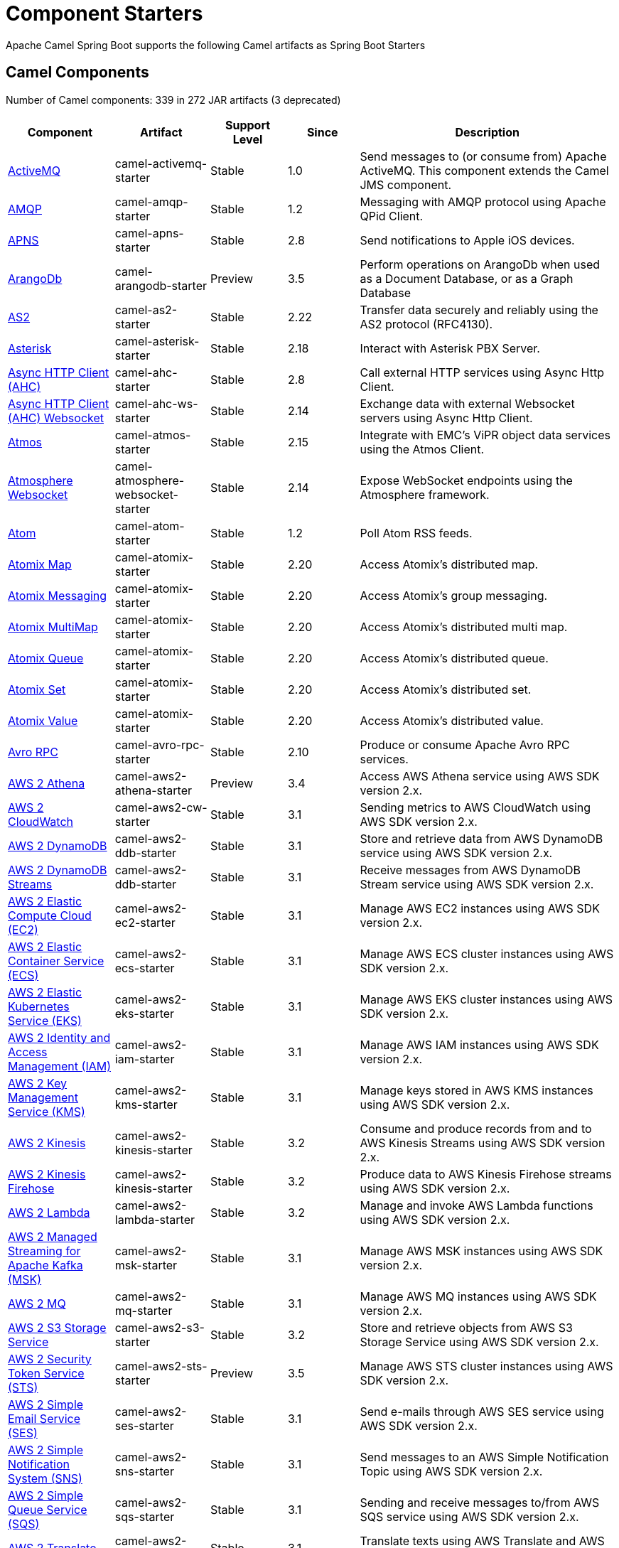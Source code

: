 = Component Starters

Apache Camel Spring Boot supports the following Camel artifacts as Spring Boot Starters

== Camel Components

// components: START
Number of Camel components: 339 in 272 JAR artifacts (3 deprecated)

[width="100%",cols="4,3,3,3,6",options="header"]
|===
| Component | Artifact | Support Level | Since | Description

| link:https://camel.apache.org/components/latest/activemq-component.html[ActiveMQ] | camel-activemq-starter | Stable | 1.0 | Send messages to (or consume from) Apache ActiveMQ. This component extends the Camel JMS component.

| link:https://camel.apache.org/components/latest/amqp-component.html[AMQP] | camel-amqp-starter | Stable | 1.2 | Messaging with AMQP protocol using Apache QPid Client.

| link:https://camel.apache.org/components/latest/apns-component.html[APNS] | camel-apns-starter | Stable | 2.8 | Send notifications to Apple iOS devices.

| link:https://camel.apache.org/components/latest/arangodb-component.html[ArangoDb] | camel-arangodb-starter | Preview | 3.5 | Perform operations on ArangoDb when used as a Document Database, or as a Graph Database

| link:https://camel.apache.org/components/latest/as2-component.html[AS2] | camel-as2-starter | Stable | 2.22 | Transfer data securely and reliably using the AS2 protocol (RFC4130).

| link:https://camel.apache.org/components/latest/asterisk-component.html[Asterisk] | camel-asterisk-starter | Stable | 2.18 | Interact with Asterisk PBX Server.

| link:https://camel.apache.org/components/latest/ahc-component.html[Async HTTP Client (AHC)] | camel-ahc-starter | Stable | 2.8 | Call external HTTP services using Async Http Client.

| link:https://camel.apache.org/components/latest/ahc-ws-component.html[Async HTTP Client (AHC) Websocket] | camel-ahc-ws-starter | Stable | 2.14 | Exchange data with external Websocket servers using Async Http Client.

| link:https://camel.apache.org/components/latest/atmos-component.html[Atmos] | camel-atmos-starter | Stable | 2.15 | Integrate with EMC's ViPR object data services using the Atmos Client.

| link:https://camel.apache.org/components/latest/atmosphere-websocket-component.html[Atmosphere Websocket] | camel-atmosphere-websocket-starter | Stable | 2.14 | Expose WebSocket endpoints using the Atmosphere framework.

| link:https://camel.apache.org/components/latest/atom-component.html[Atom] | camel-atom-starter | Stable | 1.2 | Poll Atom RSS feeds.

| link:https://camel.apache.org/components/latest/atomix-map-component.html[Atomix Map] | camel-atomix-starter | Stable | 2.20 | Access Atomix's distributed map.

| link:https://camel.apache.org/components/latest/atomix-messaging-component.html[Atomix Messaging] | camel-atomix-starter | Stable | 2.20 | Access Atomix's group messaging.

| link:https://camel.apache.org/components/latest/atomix-multimap-component.html[Atomix MultiMap] | camel-atomix-starter | Stable | 2.20 | Access Atomix's distributed multi map.

| link:https://camel.apache.org/components/latest/atomix-queue-component.html[Atomix Queue] | camel-atomix-starter | Stable | 2.20 | Access Atomix's distributed queue.

| link:https://camel.apache.org/components/latest/atomix-set-component.html[Atomix Set] | camel-atomix-starter | Stable | 2.20 | Access Atomix's distributed set.

| link:https://camel.apache.org/components/latest/atomix-value-component.html[Atomix Value] | camel-atomix-starter | Stable | 2.20 | Access Atomix's distributed value.

| link:https://camel.apache.org/components/latest/avro-component.html[Avro RPC] | camel-avro-rpc-starter | Stable | 2.10 | Produce or consume Apache Avro RPC services.

| link:https://camel.apache.org/components/latest/aws2-athena-component.html[AWS 2 Athena] | camel-aws2-athena-starter | Preview | 3.4 | Access AWS Athena service using AWS SDK version 2.x.

| link:https://camel.apache.org/components/latest/aws2-cw-component.html[AWS 2 CloudWatch] | camel-aws2-cw-starter | Stable | 3.1 | Sending metrics to AWS CloudWatch using AWS SDK version 2.x.

| link:https://camel.apache.org/components/latest/aws2-ddb-component.html[AWS 2 DynamoDB] | camel-aws2-ddb-starter | Stable | 3.1 | Store and retrieve data from AWS DynamoDB service using AWS SDK version 2.x.

| link:https://camel.apache.org/components/latest/aws2-ddbstream-component.html[AWS 2 DynamoDB Streams] | camel-aws2-ddb-starter | Stable | 3.1 | Receive messages from AWS DynamoDB Stream service using AWS SDK version 2.x.

| link:https://camel.apache.org/components/latest/aws2-ec2-component.html[AWS 2 Elastic Compute Cloud (EC2)] | camel-aws2-ec2-starter | Stable | 3.1 | Manage AWS EC2 instances using AWS SDK version 2.x.

| link:https://camel.apache.org/components/latest/aws2-ecs-component.html[AWS 2 Elastic Container Service (ECS)] | camel-aws2-ecs-starter | Stable | 3.1 | Manage AWS ECS cluster instances using AWS SDK version 2.x.

| link:https://camel.apache.org/components/latest/aws2-eks-component.html[AWS 2 Elastic Kubernetes Service (EKS)] | camel-aws2-eks-starter | Stable | 3.1 | Manage AWS EKS cluster instances using AWS SDK version 2.x.

| link:https://camel.apache.org/components/latest/aws2-iam-component.html[AWS 2 Identity and Access Management (IAM)] | camel-aws2-iam-starter | Stable | 3.1 | Manage AWS IAM instances using AWS SDK version 2.x.

| link:https://camel.apache.org/components/latest/aws2-kms-component.html[AWS 2 Key Management Service (KMS)] | camel-aws2-kms-starter | Stable | 3.1 | Manage keys stored in AWS KMS instances using AWS SDK version 2.x.

| link:https://camel.apache.org/components/latest/aws2-kinesis-component.html[AWS 2 Kinesis] | camel-aws2-kinesis-starter | Stable | 3.2 | Consume and produce records from and to AWS Kinesis Streams using AWS SDK version 2.x.

| link:https://camel.apache.org/components/latest/aws2-kinesis-firehose-component.html[AWS 2 Kinesis Firehose] | camel-aws2-kinesis-starter | Stable | 3.2 | Produce data to AWS Kinesis Firehose streams using AWS SDK version 2.x.

| link:https://camel.apache.org/components/latest/aws2-lambda-component.html[AWS 2 Lambda] | camel-aws2-lambda-starter | Stable | 3.2 | Manage and invoke AWS Lambda functions using AWS SDK version 2.x.

| link:https://camel.apache.org/components/latest/aws2-msk-component.html[AWS 2 Managed Streaming for Apache Kafka (MSK)] | camel-aws2-msk-starter | Stable | 3.1 | Manage AWS MSK instances using AWS SDK version 2.x.

| link:https://camel.apache.org/components/latest/aws2-mq-component.html[AWS 2 MQ] | camel-aws2-mq-starter | Stable | 3.1 | Manage AWS MQ instances using AWS SDK version 2.x.

| link:https://camel.apache.org/components/latest/aws2-s3-component.html[AWS 2 S3 Storage Service] | camel-aws2-s3-starter | Stable | 3.2 | Store and retrieve objects from AWS S3 Storage Service using AWS SDK version 2.x.

| link:https://camel.apache.org/components/latest/aws2-sts-component.html[AWS 2 Security Token Service (STS)] | camel-aws2-sts-starter | Preview | 3.5 | Manage AWS STS cluster instances using AWS SDK version 2.x.

| link:https://camel.apache.org/components/latest/aws2-ses-component.html[AWS 2 Simple Email Service (SES)] | camel-aws2-ses-starter | Stable | 3.1 | Send e-mails through AWS SES service using AWS SDK version 2.x.

| link:https://camel.apache.org/components/latest/aws2-sns-component.html[AWS 2 Simple Notification System (SNS)] | camel-aws2-sns-starter | Stable | 3.1 | Send messages to an AWS Simple Notification Topic using AWS SDK version 2.x.

| link:https://camel.apache.org/components/latest/aws2-sqs-component.html[AWS 2 Simple Queue Service (SQS)] | camel-aws2-sqs-starter | Stable | 3.1 | Sending and receive messages to/from AWS SQS service using AWS SDK version 2.x.

| link:https://camel.apache.org/components/latest/aws2-translate-component.html[AWS 2 Translate] | camel-aws2-translate-starter | Stable | 3.1 | Translate texts using AWS Translate and AWS SDK version 2.x.

| link:https://camel.apache.org/components/latest/aws-cw-component.html[AWS CloudWatch] | camel-aws-cw-starter | Stable | 2.11 | Send metrics to AWS CloudWatch.

| link:https://camel.apache.org/components/latest/aws-ddb-component.html[AWS DynamoDB] | camel-aws-ddb-starter | Stable | 2.10 | Store and retrieve data from AWS DynamoDB service.

| link:https://camel.apache.org/components/latest/aws-ddbstream-component.html[AWS DynamoDB Streams] | camel-aws-ddb-starter | Stable | 2.17 | Receive messages from AWS DynamoDB Stream service.

| link:https://camel.apache.org/components/latest/aws-ec2-component.html[AWS Elastic Compute Cloud (EC2)] | camel-aws-ec2-starter | Stable | 2.16 | Manage AWS EC2 instances.

| link:https://camel.apache.org/components/latest/aws-ecs-component.html[AWS Elastic Container Service (ECS)] | camel-aws-ecs-starter | Stable | 3.0 | Manage AWS ECS cluster instances.

| link:https://camel.apache.org/components/latest/aws-eks-component.html[AWS Elastic Kubernetes Service (EKS)] | camel-aws-eks-starter | Stable | 3.0 | Manage AWS EKS cluster instances.

| link:https://camel.apache.org/components/latest/aws-iam-component.html[AWS Identity and Access Management (IAM)] | camel-aws-iam-starter | Stable | 2.23 | Manage AWS IAM instances.

| link:https://camel.apache.org/components/latest/aws-kms-component.html[AWS Key Management Service (KMS)] | camel-aws-kms-starter | Stable | 2.21 | Manage keys stored in AWS KMS instances.

| link:https://camel.apache.org/components/latest/aws-kinesis-component.html[AWS Kinesis] | camel-aws-kinesis-starter | Stable | 2.17 | Consume and produce records from AWS Kinesis Streams.

| link:https://camel.apache.org/components/latest/aws-kinesis-firehose-component.html[AWS Kinesis Firehose] | camel-aws-kinesis-starter | Stable | 2.19 | Consume data from AWS Kinesis Firehose streams.

| link:https://camel.apache.org/components/latest/aws-lambda-component.html[AWS Lambda] | camel-aws-lambda-starter | Stable | 2.20 | Manage and invoke AWS Lambda functions.

| link:https://camel.apache.org/components/latest/aws-msk-component.html[AWS Managed Streaming for Apache Kafka (MSK)] | camel-aws-msk-starter | Stable | 3.0 | Manage AWS MSK instances.

| link:https://camel.apache.org/components/latest/aws-mq-component.html[AWS MQ] | camel-aws-mq-starter | Stable | 2.21 | Manage AWS MQ instances.

| link:https://camel.apache.org/components/latest/aws-s3-component.html[AWS S3 Storage Service] | camel-aws-s3-starter | Stable | 2.8 | Store and retrieve objects from AWS S3 Storage Service.

| link:https://camel.apache.org/components/latest/aws-ses-component.html[AWS Simple Email Service (SES)] | camel-aws-ses-starter | Stable | 2.9 | Send e-mails through AWS SES service.

| link:https://camel.apache.org/components/latest/aws-sns-component.html[AWS Simple Notification System (SNS)] | camel-aws-sns-starter | Stable | 2.8 | Send messages to an AWS Simple Notification Topic.

| link:https://camel.apache.org/components/latest/aws-sqs-component.html[AWS Simple Queue Service (SQS)] | camel-aws-sqs-starter | Stable | 2.6 | Sending and receive messages to/from AWS SQS service.

| link:https://camel.apache.org/components/latest/aws-swf-component.html[AWS Simple Workflow (SWF)] | camel-aws-swf-starter | Stable | 2.13 | Manage workflows in the AWS Simple Workflow service.

| link:https://camel.apache.org/components/latest/aws-sdb-component.html[AWS SimpleDB] | camel-aws-sdb-starter | Stable | 2.9 | Store and Retrieve data from/to AWS SDB service.

| link:https://camel.apache.org/components/latest/aws-translate-component.html[AWS Translate] | camel-aws-translate-starter | Stable | 3.0 | Translate texts using AWS Translate.

| link:https://camel.apache.org/components/latest/azure-eventhubs-component.html[Azure Event Hubs] | camel-azure-eventhubs-starter | Preview | 3.5 | The azure-eventhubs component that integrates Azure Event Hubs using AMQP protocol. Azure EventHubs is a highly scalable publish-subscribe service that can ingest millions of events per second and stream them to multiple consumers.

| link:https://camel.apache.org/components/latest/azure-storage-blob-component.html[Azure Storage Blob Service] | camel-azure-storage-blob-starter | Stable | 3.3 | Store and retrieve blobs from Azure Storage Blob Service using SDK v12.

| link:https://camel.apache.org/components/latest/azure-blob-component.html[Azure Storage Blob Service (Deprecated)] | camel-azure-starter | Stable | 2.19 | *deprecated* Store and retrieve blobs from Azure Storage Blob Service.

| link:https://camel.apache.org/components/latest/azure-storage-queue-component.html[Azure Storage Queue Service] | camel-azure-storage-queue-starter | Stable | 3.3 | The azure-storage-queue component is used for storing and retrieving the messages to/from Azure Storage Queue using Azure SDK v12.

| link:https://camel.apache.org/components/latest/azure-queue-component.html[Azure Storage Queue Service (Deprecated)] | camel-azure-starter | Stable | 2.19 | *deprecated* Store and retrieve messages from Azure Storage Queue Service.

| link:https://camel.apache.org/components/latest/bean-component.html[Bean] | camel-bean-starter | Stable | 1.0 | Invoke methods of Java beans stored in Camel registry.

| link:https://camel.apache.org/components/latest/bean-validator-component.html[Bean Validator] | camel-bean-validator-starter | Stable | 2.3 | Validate the message body using the Java Bean Validation API.

| link:https://camel.apache.org/components/latest/beanstalk-component.html[Beanstalk] | camel-beanstalk-starter | Stable | 2.15 | Retrieve and post-process Beanstalk jobs.

| link:https://camel.apache.org/components/latest/bonita-component.html[Bonita] | camel-bonita-starter | Stable | 2.19 | Communicate with a remote Bonita BPM process engine.

| link:https://camel.apache.org/components/latest/box-component.html[Box] | camel-box-starter | Stable | 2.14 | Upload, download and manage files, folders, groups, collaborations, etc. on box.com.

| link:https://camel.apache.org/components/latest/braintree-component.html[Braintree] | camel-braintree-starter | Stable | 2.17 | Process payments using Braintree Payments.

| link:https://camel.apache.org/components/latest/browse-component.html[Browse] | camel-browse-starter | Stable | 1.3 | Inspect the messages received on endpoints supporting BrowsableEndpoint.

| link:https://camel.apache.org/components/latest/caffeine-cache-component.html[Caffeine Cache] | camel-caffeine-starter | Stable | 2.20 | Perform caching operations using Caffeine Cache.

| link:https://camel.apache.org/components/latest/caffeine-loadcache-component.html[Caffeine LoadCache] | camel-caffeine-starter | Stable | 2.20 | Perform caching operations using Caffeine Cache with an attached CacheLoader.

| link:https://camel.apache.org/components/latest/cql-component.html[Cassandra CQL] | camel-cassandraql-starter | Stable | 2.15 | Integrate with Cassandra 2.0 using the CQL3 API (not the Thrift API). Based on Cassandra Java Driver provided by DataStax.

| link:https://camel.apache.org/components/latest/chatscript-component.html[ChatScript] | camel-chatscript-starter | Stable | 3.0 | Chat with a ChatScript Server.

| link:https://camel.apache.org/components/latest/chunk-component.html[Chunk] | camel-chunk-starter | Stable | 2.15 | Transform messages using Chunk templating engine.

| link:https://camel.apache.org/components/latest/class-component.html[Class] | camel-bean-starter | Stable | 2.4 | Invoke methods of Java beans specified by class name.

| link:https://camel.apache.org/components/latest/cm-sms-component.html[CM SMS Gateway] | camel-cm-sms-starter | Stable | 2.18 | Send SMS messages via CM SMS Gateway.

| link:https://camel.apache.org/components/latest/cmis-component.html[CMIS] | camel-cmis-starter | Stable | 2.11 | Read and write data from to/from a CMIS compliant content repositories.

| link:https://camel.apache.org/components/latest/coap-component.html[CoAP] | camel-coap-starter | Stable | 2.16 | Send and receive messages to/from COAP capable devices.

| link:https://camel.apache.org/components/latest/cometd-component.html[CometD] | camel-cometd-starter | Stable | 2.0 | Offers publish/subscribe, peer-to-peer (via a server), and RPC style messaging using the CometD/Bayeux protocol.

| link:https://camel.apache.org/components/latest/consul-component.html[Consul] | camel-consul-starter | Stable | 2.18 | Integrate with Consul service discovery and configuration store.

| link:https://camel.apache.org/components/latest/controlbus-component.html[Control Bus] | camel-controlbus-starter | Stable | 2.11 | Manage and monitor Camel routes.

| link:https://camel.apache.org/components/latest/corda-component.html[Corda] | camel-corda-starter | Stable | 2.23 | Perform operations against Corda blockchain platform using corda-rpc library.

| link:https://camel.apache.org/components/latest/couchbase-component.html[Couchbase] | camel-couchbase-starter | Stable | 2.19 | Query Couchbase Views with a poll strategy and/or perform various operations against Couchbase databases.

| link:https://camel.apache.org/components/latest/couchdb-component.html[CouchDB] | camel-couchdb-starter | Stable | 2.11 | Consume changesets for inserts, updates and deletes in a CouchDB database, as well as get, save, update and delete documents from a CouchDB database.

| link:https://camel.apache.org/components/latest/cron-component.html[Cron] | camel-cron-starter | Stable | 3.1 | A generic interface for triggering events at times specified through the Unix cron syntax.

| link:https://camel.apache.org/components/latest/crypto-component.html[Crypto (JCE)] | camel-crypto-starter | Stable | 2.3 | Sign and verify exchanges using the Signature Service of the Java Cryptographic Extension (JCE).

| link:https://camel.apache.org/components/latest/crypto-cms-component.html[Crypto CMS] | camel-crypto-cms-starter | Stable | 2.20 | *deprecated* Encrypt, decrypt, sign and verify data in CMS Enveloped Data format.

| link:https://camel.apache.org/components/latest/cxf-component.html[CXF] | camel-cxf-starter | Stable | 1.0 | Expose SOAP WebServices using Apache CXF or connect to external WebServices using CXF WS client.

| link:https://camel.apache.org/components/latest/cxfrs-component.html[CXF-RS] | camel-cxf-starter | Stable | 2.0 | Expose JAX-RS REST services using Apache CXF or connect to external REST services using CXF REST client.

| link:https://camel.apache.org/components/latest/dataformat-component.html[Data Format] | camel-dataformat-starter | Stable | 2.12 | Use a Camel Data Format as a regular Camel Component.

| link:https://camel.apache.org/components/latest/dataset-component.html[Dataset] | camel-dataset-starter | Stable | 1.3 | Provide data for load & soak testing of your Camel application.

| link:https://camel.apache.org/components/latest/dataset-test-component.html[DataSet Test] | camel-dataset-starter | Stable | 1.3 | Extends the mock component by pulling messages from another endpoint on startup to set the expected message bodies.

| link:https://camel.apache.org/components/latest/debezium-mongodb-component.html[Debezium MongoDB Connector] | camel-debezium-mongodb-starter | Stable | 3.0 | Capture changes from a MongoDB database.

| link:https://camel.apache.org/components/latest/debezium-mysql-component.html[Debezium MySQL Connector] | camel-debezium-mysql-starter | Stable | 3.0 | Capture changes from a MySQL database.

| link:https://camel.apache.org/components/latest/debezium-postgres-component.html[Debezium PostgresSQL Connector] | camel-debezium-postgres-starter | Stable | 3.0 | Capture changes from a PostgresSQL database.

| link:https://camel.apache.org/components/latest/debezium-sqlserver-component.html[Debezium SQL Server Connector] | camel-debezium-sqlserver-starter | Stable | 3.0 | Capture changes from an SQL Server database.

| link:https://camel.apache.org/components/latest/djl-component.html[Deep Java Library] | camel-djl-starter | Stable | 3.3 | Infer Deep Learning models from message exchanges data using Deep Java Library (DJL).

| link:https://camel.apache.org/components/latest/digitalocean-component.html[DigitalOcean] | camel-digitalocean-starter | Stable | 2.19 | Manage Droplets and resources within the DigitalOcean cloud.

| link:https://camel.apache.org/components/latest/direct-component.html[Direct] | camel-direct-starter | Stable | 1.0 | Call another endpoint from the same Camel Context synchronously.

| link:https://camel.apache.org/components/latest/direct-vm-component.html[Direct VM] | camel-directvm-starter | Stable | 2.10 | Call another endpoint from any Camel Context in the same JVM synchronously.

| link:https://camel.apache.org/components/latest/disruptor-component.html[Disruptor] | camel-disruptor-starter | Stable | 2.12 | Provides asynchronous SEDA behavior using LMAX Disruptor.

| link:https://camel.apache.org/components/latest/dns-component.html[DNS] | camel-dns-starter | Stable | 2.7 | Perform DNS queries using DNSJava.

| link:https://camel.apache.org/components/latest/docker-component.html[Docker] | camel-docker-starter | Stable | 2.15 | Manage Docker containers.

| link:https://camel.apache.org/components/latest/dozer-component.html[Dozer] | camel-dozer-starter | Stable | 2.15 | Map between Java beans using the Dozer mapping library.

| link:https://camel.apache.org/components/latest/drill-component.html[Drill] | camel-drill-starter | Stable | 2.19 | Perform queries against an Apache Drill cluster.

| link:https://camel.apache.org/components/latest/dropbox-component.html[Dropbox] | camel-dropbox-starter | Stable | 2.14 | Upload, download and manage files, folders, groups, collaborations, etc on Dropbox.

| link:https://camel.apache.org/components/latest/ehcache-component.html[Ehcache] | camel-ehcache-starter | Stable | 2.18 | Perform caching operations using Ehcache.

| link:https://camel.apache.org/components/latest/elasticsearch-rest-component.html[Elasticsearch Rest] | camel-elasticsearch-rest-starter | Stable | 2.21 | Send requests to with an ElasticSearch via REST API.

| link:https://camel.apache.org/components/latest/elsql-component.html[ElSQL] | camel-elsql-starter | Stable | 2.16 | Use ElSql to define SQL queries. Extends the SQL Component.

| link:https://camel.apache.org/components/latest/etcd-keys-component.html[Etcd Keys] | camel-etcd-starter | Stable | 2.18 | Get, set or delete keys in etcd key-value store.

| link:https://camel.apache.org/components/latest/etcd-stats-component.html[Etcd Stats] | camel-etcd-starter | Stable | 2.18 | Access etcd cluster statistcs.

| link:https://camel.apache.org/components/latest/etcd-watch-component.html[Etcd Watch] | camel-etcd-starter | Stable | 2.18 | Watch specific etcd keys or directories for changes.

| link:https://camel.apache.org/components/latest/exec-component.html[Exec] | camel-exec-starter | Stable | 2.3 | Execute commands on the underlying operating system.

| link:https://camel.apache.org/components/latest/facebook-component.html[Facebook] | camel-facebook-starter | Stable | 2.14 | Send requests to Facebook APIs supported by Facebook4J.

| link:https://camel.apache.org/components/latest/fhir-component.html[FHIR] | camel-fhir-starter | Stable | 2.23 | Exchange information in the healthcare domain using the FHIR (Fast Healthcare Interoperability Resources) standard.

| link:https://camel.apache.org/components/latest/file-component.html[File] | camel-file-starter | Stable | 1.0 | Read and write files.

| link:https://camel.apache.org/components/latest/file-watch-component.html[File Watch] | camel-file-watch-starter | Stable | 3.0 | Get notified about file events in a directory using java.nio.file.WatchService.

| link:https://camel.apache.org/components/latest/flatpack-component.html[Flatpack] | camel-flatpack-starter | Stable | 1.4 | Parse fixed width and delimited files using the FlatPack library.

| link:https://camel.apache.org/components/latest/flink-component.html[Flink] | camel-flink-starter | Stable | 2.18 | Send DataSet jobs to an Apache Flink cluster.

| link:https://camel.apache.org/components/latest/fop-component.html[FOP] | camel-fop-starter | Stable | 2.10 | Render messages into PDF and other output formats supported by Apache FOP.

| link:https://camel.apache.org/components/latest/freemarker-component.html[Freemarker] | camel-freemarker-starter | Stable | 2.10 | Transform messages using FreeMarker templates.

| link:https://camel.apache.org/components/latest/ftp-component.html[FTP] | camel-ftp-starter | Stable | 1.1 | Upload and download files to/from FTP servers.

| link:https://camel.apache.org/components/latest/ftps-component.html[FTPS] | camel-ftp-starter | Stable | 2.2 | Upload and download files to/from FTP servers supporting the FTPS protocol.

| link:https://camel.apache.org/components/latest/ganglia-component.html[Ganglia] | camel-ganglia-starter | Stable | 2.15 | Send metrics to Ganglia monitoring system.

| link:https://camel.apache.org/components/latest/geocoder-component.html[Geocoder] | camel-geocoder-starter | Stable | 2.12 | Find geocodes (latitude and longitude) for a given address or the other way round.

| link:https://camel.apache.org/components/latest/git-component.html[Git] | camel-git-starter | Stable | 2.16 | Perform operations on git repositories.

| link:https://camel.apache.org/components/latest/github-component.html[GitHub] | camel-github-starter | Stable | 2.15 | Interact with the GitHub API.

| link:https://camel.apache.org/components/latest/google-bigquery-component.html[Google BigQuery] | camel-google-bigquery-starter | Stable | 2.20 | Google BigQuery data warehouse for analytics.

| link:https://camel.apache.org/components/latest/google-bigquery-sql-component.html[Google BigQuery Standard SQL] | camel-google-bigquery-starter | Stable | 2.23 | Access Google Cloud BigQuery service using SQL queries.

| link:https://camel.apache.org/components/latest/google-calendar-component.html[Google Calendar] | camel-google-calendar-starter | Stable | 2.15 | Perform various operations on a Google Calendar.

| link:https://camel.apache.org/components/latest/google-calendar-stream-component.html[Google Calendar Stream] | camel-google-calendar-starter | Stable | 2.23 | Poll for changes in a Google Calendar.

| link:https://camel.apache.org/components/latest/google-drive-component.html[Google Drive] | camel-google-drive-starter | Stable | 2.14 | Manage files in Google Drive.

| link:https://camel.apache.org/components/latest/google-mail-component.html[Google Mail] | camel-google-mail-starter | Stable | 2.15 | Manage messages in Google Mail.

| link:https://camel.apache.org/components/latest/google-mail-stream-component.html[Google Mail Stream] | camel-google-mail-starter | Stable | 2.22 | Poll for incoming messages in Google Mail.

| link:https://camel.apache.org/components/latest/google-pubsub-component.html[Google Pubsub] | camel-google-pubsub-starter | Stable | 2.19 | Send and receive messages to/from Google Cloud Platform PubSub Service.

| link:https://camel.apache.org/components/latest/google-sheets-component.html[Google Sheets] | camel-google-sheets-starter | Stable | 2.23 | Manage spreadsheets in Google Sheets.

| link:https://camel.apache.org/components/latest/google-sheets-stream-component.html[Google Sheets Stream] | camel-google-sheets-starter | Stable | 2.23 | Poll for changes in Google Sheets.

| link:https://camel.apache.org/components/latest/gora-component.html[Gora] | camel-gora-starter | Stable | 2.14 | Access NoSQL databases using the Apache Gora framework.

| link:https://camel.apache.org/components/latest/graphql-component.html[GraphQL] | camel-graphql-starter | Stable | 3.0 | Send GraphQL queries and mutations to external systems.

| link:https://camel.apache.org/components/latest/grpc-component.html[gRPC] | camel-grpc-starter | Stable | 2.19 | Expose gRPC endpoints and access external gRPC endpoints.

| link:https://camel.apache.org/components/latest/guava-eventbus-component.html[Guava EventBus] | camel-guava-eventbus-starter | Stable | 2.10 | Send and receive messages to/from Guava EventBus.

| link:https://camel.apache.org/components/latest/hazelcast-atomicvalue-component.html[Hazelcast Atomic Number] | camel-hazelcast-starter | Stable | 2.7 | Increment, decrement, set, etc. Hazelcast atomic number (a grid wide number).

| link:https://camel.apache.org/components/latest/hazelcast-instance-component.html[Hazelcast Instance] | camel-hazelcast-starter | Stable | 2.7 | Consume join/leave events of a cache instance in a Hazelcast cluster.

| link:https://camel.apache.org/components/latest/hazelcast-list-component.html[Hazelcast List] | camel-hazelcast-starter | Stable | 2.7 | Perform operations on Hazelcast distributed list.

| link:https://camel.apache.org/components/latest/hazelcast-map-component.html[Hazelcast Map] | camel-hazelcast-starter | Stable | 2.7 | Perform operations on Hazelcast distributed map.

| link:https://camel.apache.org/components/latest/hazelcast-multimap-component.html[Hazelcast Multimap] | camel-hazelcast-starter | Stable | 2.7 | Perform operations on Hazelcast distributed multimap.

| link:https://camel.apache.org/components/latest/hazelcast-queue-component.html[Hazelcast Queue] | camel-hazelcast-starter | Stable | 2.7 | Perform operations on Hazelcast distributed queue.

| link:https://camel.apache.org/components/latest/hazelcast-replicatedmap-component.html[Hazelcast Replicated Map] | camel-hazelcast-starter | Stable | 2.16 | Perform operations on Hazelcast replicated map.

| link:https://camel.apache.org/components/latest/hazelcast-ringbuffer-component.html[Hazelcast Ringbuffer] | camel-hazelcast-starter | Stable | 2.16 | Perform operations on Hazelcast distributed ringbuffer.

| link:https://camel.apache.org/components/latest/hazelcast-seda-component.html[Hazelcast SEDA] | camel-hazelcast-starter | Stable | 2.7 | Asynchronously send/receive Exchanges between Camel routes running on potentially distinct JVMs/hosts backed by Hazelcast BlockingQueue.

| link:https://camel.apache.org/components/latest/hazelcast-set-component.html[Hazelcast Set] | camel-hazelcast-starter | Stable | 2.7 | Perform operations on Hazelcast distributed set.

| link:https://camel.apache.org/components/latest/hazelcast-topic-component.html[Hazelcast Topic] | camel-hazelcast-starter | Stable | 2.15 | Send and receive messages to/from Hazelcast distributed topic.

| link:https://camel.apache.org/components/latest/hbase-component.html[HBase] | camel-hbase-starter | Stable | 2.10 | Reading and write from/to an HBase store (Hadoop database).

| link:https://camel.apache.org/components/latest/hdfs-component.html[HDFS] | camel-hdfs-starter | Stable | 2.14 | Read and write from/to an HDFS filesystem using Hadoop 2.x.

| link:https://camel.apache.org/components/latest/hipchat-component.html[Hipchat] | camel-hipchat-starter | Stable | 2.15 | Send and receive messages to/from Hipchat service.

| link:https://camel.apache.org/components/latest/http-component.html[HTTP] | camel-http-starter | Stable | 2.3 | Send requests to external HTTP servers using Apache HTTP Client 4.x.

| link:https://camel.apache.org/components/latest/iec60870-client-component.html[IEC 60870 Client] | camel-iec60870-starter | Stable | 2.20 | IEC 60870 supervisory control and data acquisition (SCADA) client using NeoSCADA implementation.

| link:https://camel.apache.org/components/latest/iec60870-server-component.html[IEC 60870 Server] | camel-iec60870-starter | Stable | 2.20 | IEC 60870 supervisory control and data acquisition (SCADA) server using NeoSCADA implementation.

| link:https://camel.apache.org/components/latest/ignite-cache-component.html[Ignite Cache] | camel-ignite-starter | Stable | 2.17 | Perform cache operations on an Ignite cache or consume changes from a continuous query.

| link:https://camel.apache.org/components/latest/ignite-compute-component.html[Ignite Compute] | camel-ignite-starter | Stable | 2.17 | Run compute operations on an Ignite cluster.

| link:https://camel.apache.org/components/latest/ignite-events-component.html[Ignite Events] | camel-ignite-starter | Stable | 2.17 | Receive events from an Ignite cluster by creating a local event listener.

| link:https://camel.apache.org/components/latest/ignite-idgen-component.html[Ignite ID Generator] | camel-ignite-starter | Stable | 2.17 | Interact with Ignite Atomic Sequences and ID Generators .

| link:https://camel.apache.org/components/latest/ignite-messaging-component.html[Ignite Messaging] | camel-ignite-starter | Stable | 2.17 | Send and receive messages from an Ignite topic.

| link:https://camel.apache.org/components/latest/ignite-queue-component.html[Ignite Queues] | camel-ignite-starter | Stable | 2.17 | Interact with Ignite Queue data structures.

| link:https://camel.apache.org/components/latest/ignite-set-component.html[Ignite Sets] | camel-ignite-starter | Stable | 2.17 | Interact with Ignite Set data structures.

| link:https://camel.apache.org/components/latest/infinispan-component.html[Infinispan] | camel-infinispan-starter | Stable | 2.13 | Read and write from/to Infinispan distributed key/value store and data grid.

| link:https://camel.apache.org/components/latest/influxdb-component.html[InfluxDB] | camel-influxdb-starter | Stable | 2.18 | Interact with InfluxDB, a time series database.

| link:https://camel.apache.org/components/latest/iota-component.html[IOTA] | camel-iota-starter | Stable | 2.23 | Manage financial transactions using IOTA distributed ledger.

| link:https://camel.apache.org/components/latest/ipfs-component.html[IPFS] | camel-ipfs-starter | Stable | 2.23 | Access the Interplanetary File System (IPFS).

| link:https://camel.apache.org/components/latest/irc-component.html[IRC] | camel-irc-starter | Stable | 1.1 | Send and receive messages to/from and IRC chat.

| link:https://camel.apache.org/components/latest/ironmq-component.html[IronMQ] | camel-ironmq-starter | Stable | 2.17 | Send and receive messages to/from IronMQ an elastic and durable hosted message queue as a service.

| link:https://camel.apache.org/components/latest/websocket-jsr356-component.html[Javax Websocket] | camel-websocket-jsr356-starter | Stable | 2.23 | Expose websocket endpoints using JSR356.

| link:https://camel.apache.org/components/latest/jbpm-component.html[JBPM] | camel-jbpm-starter | Stable | 2.6 | Interact with jBPM workflow engine over REST.

| link:https://camel.apache.org/components/latest/jcache-component.html[JCache] | camel-jcache-starter | Stable | 2.17 | Perform caching operations against JSR107/JCache.

| link:https://camel.apache.org/components/latest/jclouds-component.html[JClouds] | camel-jclouds-starter | Stable | 2.9 | Interact with jclouds compute & blobstore service.

| link:https://camel.apache.org/components/latest/jcr-component.html[JCR] | camel-jcr-starter | Stable | 1.3 | Read and write nodes to/from a JCR compliant content repository.

| link:https://camel.apache.org/components/latest/jdbc-component.html[JDBC] | camel-jdbc-starter | Stable | 1.2 | Access databases through SQL and JDBC.

| link:https://camel.apache.org/components/latest/jetty-component.html[Jetty] | camel-jetty-starter | Stable | 1.2 | Expose HTTP endpoints using Jetty 9.

| link:https://camel.apache.org/components/latest/websocket-component.html[Jetty Websocket] | camel-websocket-starter | Stable | 2.10 | Expose websocket endpoints using Jetty.

| link:https://camel.apache.org/components/latest/jgroups-component.html[JGroups] | camel-jgroups-starter | Stable | 2.13 | Exchange messages with JGroups clusters.

| link:https://camel.apache.org/components/latest/jgroups-raft-component.html[JGroups raft] | camel-jgroups-raft-starter | Stable | 2.24 | Exchange messages with JGroups-raft clusters.

| link:https://camel.apache.org/components/latest/jing-component.html[Jing] | camel-jing-starter | Stable | 1.1 | Validate XML against a RelaxNG schema (XML Syntax or Compact Syntax) using Jing library.

| link:https://camel.apache.org/components/latest/jira-component.html[Jira] | camel-jira-starter | Stable | 3.0 | Interact with JIRA issue tracker.

| link:https://camel.apache.org/components/latest/jms-component.html[JMS] | camel-jms-starter | Stable | 1.0 | Sent and receive messages to/from a JMS Queue or Topic.

| link:https://camel.apache.org/components/latest/jmx-component.html[JMX] | camel-jmx-starter | Stable | 2.6 | Receive JMX notifications.

| link:https://camel.apache.org/components/latest/jolt-component.html[JOLT] | camel-jolt-starter | Stable | 2.16 | JSON to JSON transformation using JOLT.

| link:https://camel.apache.org/components/latest/jooq-component.html[JOOQ] | camel-jooq-starter | Stable | 3.0 | Store and retrieve Java objects from an SQL database using JOOQ.

| link:https://camel.apache.org/components/latest/jpa-component.html[JPA] | camel-jpa-starter | Stable | 1.0 | Store and retrieve Java objects from databases using Java Persistence API (JPA).

| link:https://camel.apache.org/components/latest/jslt-component.html[JSLT] | camel-jslt-starter | Stable | 3.1 | Query or transform JSON payloads using an JSLT.

| link:https://camel.apache.org/components/latest/json-validator-component.html[JSON Schema Validator] | camel-json-validator-starter | Stable | 2.20 | Validate JSON payloads using NetworkNT JSON Schema.

| link:https://camel.apache.org/components/latest/jsonata-component.html[JSONATA] | camel-jsonata-starter | Preview | 3.5 | JSON to JSON transformation using JSONATA.

| link:https://camel.apache.org/components/latest/jt400-component.html[JT400] | camel-jt400-starter | Stable | 1.5 | Exchanges messages with an IBM i system using data queues, message queues, or program call. IBM i is the replacement for AS/400 and iSeries servers.

| link:https://camel.apache.org/components/latest/kafka-component.html[Kafka] | camel-kafka-starter | Stable | 2.13 | Sent and receive messages to/from an Apache Kafka broker.

| link:https://camel.apache.org/components/latest/kubernetes-config-maps-component.html[Kubernetes ConfigMap] | camel-kubernetes-starter | Stable | 2.17 | Perform operations on Kubernetes ConfigMaps and get notified on ConfigMaps changes.

| link:https://camel.apache.org/components/latest/kubernetes-deployments-component.html[Kubernetes Deployments] | camel-kubernetes-starter | Stable | 2.20 | Perform operations on Kubernetes Deployments and get notified on Deployment changes.

| link:https://camel.apache.org/components/latest/kubernetes-hpa-component.html[Kubernetes HPA] | camel-kubernetes-starter | Stable | 2.23 | Perform operations on Kubernetes Horizontal Pod Autoscalers (HPA) and get notified on HPA changes.

| link:https://camel.apache.org/components/latest/kubernetes-job-component.html[Kubernetes Job] | camel-kubernetes-starter | Stable | 2.23 | Perform operations on Kubernetes Jobs.

| link:https://camel.apache.org/components/latest/kubernetes-namespaces-component.html[Kubernetes Namespaces] | camel-kubernetes-starter | Stable | 2.17 | Perform operations on Kubernetes Namespaces and get notified on Namespace changes.

| link:https://camel.apache.org/components/latest/kubernetes-nodes-component.html[Kubernetes Nodes] | camel-kubernetes-starter | Stable | 2.17 | Perform operations on Kubernetes Nodes and get notified on Node changes.

| link:https://camel.apache.org/components/latest/kubernetes-persistent-volumes-component.html[Kubernetes Persistent Volume] | camel-kubernetes-starter | Stable | 2.17 | Perform operations on Kubernetes Persistent Volumes and get notified on Persistent Volume changes.

| link:https://camel.apache.org/components/latest/kubernetes-persistent-volumes-claims-component.html[Kubernetes Persistent Volume Claim] | camel-kubernetes-starter | Stable | 2.17 | Perform operations on Kubernetes Persistent Volumes Claims and get notified on Persistent Volumes Claim changes.

| link:https://camel.apache.org/components/latest/kubernetes-pods-component.html[Kubernetes Pods] | camel-kubernetes-starter | Stable | 2.17 | Perform operations on Kubernetes Pods and get notified on Pod changes.

| link:https://camel.apache.org/components/latest/kubernetes-replication-controllers-component.html[Kubernetes Replication Controller] | camel-kubernetes-starter | Stable | 2.17 | Perform operations on Kubernetes Replication Controllers and get notified on Replication Controllers changes.

| link:https://camel.apache.org/components/latest/kubernetes-resources-quota-component.html[Kubernetes Resources Quota] | camel-kubernetes-starter | Stable | 2.17 | Perform operations on Kubernetes Resources Quotas.

| link:https://camel.apache.org/components/latest/kubernetes-secrets-component.html[Kubernetes Secrets] | camel-kubernetes-starter | Stable | 2.17 | Perform operations on Kubernetes Secrets.

| link:https://camel.apache.org/components/latest/kubernetes-service-accounts-component.html[Kubernetes Service Account] | camel-kubernetes-starter | Stable | 2.17 | Perform operations on Kubernetes Service Accounts.

| link:https://camel.apache.org/components/latest/kubernetes-services-component.html[Kubernetes Services] | camel-kubernetes-starter | Stable | 2.17 | Perform operations on Kubernetes Services and get notified on Service changes.

| link:https://camel.apache.org/components/latest/kudu-component.html[Kudu] | camel-kudu-starter | Stable | 3.0 | Interact with Apache Kudu, a free and open source column-oriented data store of the Apache Hadoop ecosystem.

| link:https://camel.apache.org/components/latest/language-component.html[Language] | camel-language-starter | Stable | 2.5 | Execute scripts in any of the languages supported by Camel.

| link:https://camel.apache.org/components/latest/ldap-component.html[LDAP] | camel-ldap-starter | Stable | 1.5 | Perform searches on LDAP servers.

| link:https://camel.apache.org/components/latest/ldif-component.html[LDIF] | camel-ldif-starter | Stable | 2.20 | Perform updates on an LDAP server from an LDIF body content.

| link:https://camel.apache.org/components/latest/log-component.html[Log] | camel-log-starter | Stable | 1.1 | Log messages to the underlying logging mechanism.

| link:https://camel.apache.org/components/latest/lucene-component.html[Lucene] | camel-lucene-starter | Stable | 2.2 | Perform inserts or queries against Apache Lucene databases.

| link:https://camel.apache.org/components/latest/lumberjack-component.html[Lumberjack] | camel-lumberjack-starter | Stable | 2.18 | Receive logs messages using the Lumberjack protocol.

| link:https://camel.apache.org/components/latest/mail-component.html[Mail] | camel-mail-starter | Stable | 1.0 | Send and receive emails using imap, pop3 and smtp protocols.

| link:https://camel.apache.org/components/latest/master-component.html[Master] | camel-master-starter | Stable | 2.20 | Have only a single consumer in a cluster consuming from a given endpoint; with automatic failover if the JVM dies.

| link:https://camel.apache.org/components/latest/metrics-component.html[Metrics] | camel-metrics-starter | Stable | 2.14 | Collect various metrics directly from Camel routes using the DropWizard metrics library.

| link:https://camel.apache.org/components/latest/micrometer-component.html[Micrometer] | camel-micrometer-starter | Stable | 2.22 | Collect various metrics directly from Camel routes using the Micrometer library.

| link:https://camel.apache.org/components/latest/mina-component.html[Mina] | camel-mina-starter | Stable | 2.10 | Socket level networking using TCP or UDP with Apache Mina 2.x.

| link:https://camel.apache.org/components/latest/minio-component.html[Minio] | camel-minio-starter | Preview | 3.5 | Store and retrieve objects from Minio Storage Service using Minio SDK.

| link:https://camel.apache.org/components/latest/mllp-component.html[MLLP] | camel-mllp-starter | Stable | 2.17 | Communicate with external systems using the MLLP protocol.

| link:https://camel.apache.org/components/latest/mock-component.html[Mock] | camel-mock-starter | Stable | 1.0 | Test routes and mediation rules using mocks.

| link:https://camel.apache.org/components/latest/mongodb-component.html[MongoDB] | camel-mongodb-starter | Stable | 2.19 | Perform operations on MongoDB documents and collections.

| link:https://camel.apache.org/components/latest/mongodb-gridfs-component.html[MongoDB GridFS] | camel-mongodb-gridfs-starter | Stable | 2.18 | Interact with MongoDB GridFS.

| link:https://camel.apache.org/components/latest/msv-component.html[MSV] | camel-msv-starter | Stable | 1.1 | Validate XML payloads using Multi-Schema Validator (MSV).

| link:https://camel.apache.org/components/latest/mustache-component.html[Mustache] | camel-mustache-starter | Stable | 2.12 | Transform messages using a Mustache template.

| link:https://camel.apache.org/components/latest/mvel-component.html[MVEL] | camel-mvel-starter | Stable | 2.12 | Transform messages using an MVEL template.

| link:https://camel.apache.org/components/latest/mybatis-component.html[MyBatis] | camel-mybatis-starter | Stable | 2.7 | Performs a query, poll, insert, update or delete in a relational database using MyBatis.

| link:https://camel.apache.org/components/latest/mybatis-bean-component.html[MyBatis Bean] | camel-mybatis-starter | Stable | 2.22 | Perform queries, inserts, updates or deletes in a relational database using MyBatis.

| link:https://camel.apache.org/components/latest/nagios-component.html[Nagios] | camel-nagios-starter | Stable | 2.3 | Send passive checks to Nagios using JSendNSCA.

| link:https://camel.apache.org/components/latest/nats-component.html[Nats] | camel-nats-starter | Stable | 2.17 | Send and receive messages from NATS messaging system.

| link:https://camel.apache.org/components/latest/netty-component.html[Netty] | camel-netty-starter | Stable | 2.14 | Socket level networking using TCP or UDP with the Netty 4.x.

| link:https://camel.apache.org/components/latest/netty-http-component.html[Netty HTTP] | camel-netty-http-starter | Stable | 2.14 | Netty HTTP server and client using the Netty 4.x.

| link:https://camel.apache.org/components/latest/nitrite-component.html[Nitrite] | camel-nitrite-starter | Stable | 3.0 | Access Nitrite databases.

| link:https://camel.apache.org/components/latest/nsq-component.html[NSQ] | camel-nsq-starter | Stable | 2.23 | Send and receive messages from NSQ realtime distributed messaging platform.

| link:https://camel.apache.org/components/latest/oaipmh-component.html[OAI-PMH] | camel-oaipmh-starter | Preview | 3.5 | Harvest metadata using OAI-PMH protocol

| link:https://camel.apache.org/components/latest/olingo2-component.html[Olingo2] | camel-olingo2-starter | Stable | 2.14 | Communicate with OData 2.0 services using Apache Olingo.

| link:https://camel.apache.org/components/latest/olingo4-component.html[Olingo4] | camel-olingo4-starter | Stable | 2.19 | Communicate with OData 4.0 services using Apache Olingo OData API.

| link:https://camel.apache.org/components/latest/milo-client-component.html[OPC UA Client] | camel-milo-starter | Stable | 2.19 | Connect to OPC UA servers using the binary protocol for acquiring telemetry data.

| link:https://camel.apache.org/components/latest/milo-server-component.html[OPC UA Server] | camel-milo-starter | Stable | 2.19 | Make telemetry data available as an OPC UA server.

| link:https://camel.apache.org/components/latest/openshift-build-configs-component.html[Openshift Build Config] | camel-kubernetes-starter | Stable | 2.17 | Perform operations on OpenShift Build Configs.

| link:https://camel.apache.org/components/latest/openshift-builds-component.html[Openshift Builds] | camel-kubernetes-starter | Stable | 2.17 | Perform operations on OpenShift Builds.

| link:https://camel.apache.org/components/latest/openstack-cinder-component.html[OpenStack Cinder] | camel-openstack-starter | Stable | 2.19 | Access data in OpenStack Cinder block storage.

| link:https://camel.apache.org/components/latest/openstack-glance-component.html[OpenStack Glance] | camel-openstack-starter | Stable | 2.19 | Manage VM images and metadata definitions in OpenStack Glance.

| link:https://camel.apache.org/components/latest/openstack-keystone-component.html[OpenStack Keystone] | camel-openstack-starter | Stable | 2.19 | Access OpenStack Keystone for API client authentication, service discovery and distributed multi-tenant authorization.

| link:https://camel.apache.org/components/latest/openstack-neutron-component.html[OpenStack Neutron] | camel-openstack-starter | Stable | 2.19 | Access OpenStack Neutron for network services.

| link:https://camel.apache.org/components/latest/openstack-nova-component.html[OpenStack Nova] | camel-openstack-starter | Stable | 2.19 | Access OpenStack to manage compute resources.

| link:https://camel.apache.org/components/latest/openstack-swift-component.html[OpenStack Swift] | camel-openstack-starter | Stable | 2.19 | Access OpenStack Swift object/blob store.

| link:https://camel.apache.org/components/latest/optaplanner-component.html[OptaPlanner] | camel-optaplanner-starter | Stable | 2.13 | Solve planning problems with OptaPlanner.

| link:https://camel.apache.org/components/latest/paho-component.html[Paho] | camel-paho-starter | Stable | 2.16 | Communicate with MQTT message brokers using Eclipse Paho MQTT Client.

| link:https://camel.apache.org/components/latest/pdf-component.html[PDF] | camel-pdf-starter | Stable | 2.16 | Create, modify or extract content from PDF documents.

| link:https://camel.apache.org/components/latest/platform-http-component.html[Platform HTTP] | camel-platform-http-starter | Stable | 3.0 | Expose HTTP endpoints using the HTTP server available in the current platform.

| link:https://camel.apache.org/components/latest/pgevent-component.html[PostgresSQL Event] | camel-pgevent-starter | Stable | 2.15 | Send and receive PostgreSQL events via LISTEN and NOTIFY commands.

| link:https://camel.apache.org/components/latest/pg-replication-slot-component.html[PostgresSQL Replication Slot] | camel-pg-replication-slot-starter | Stable | 3.0 | Poll for PostgreSQL Write-Ahead Log (WAL) records using Streaming Replication Slots.

| link:https://camel.apache.org/components/latest/lpr-component.html[Printer] | camel-printer-starter | Stable | 2.1 | Send print jobs to printers.

| link:https://camel.apache.org/components/latest/pubnub-component.html[PubNub] | camel-pubnub-starter | Stable | 2.19 | Send and receive messages to/from PubNub data stream network for connected devices.

| link:https://camel.apache.org/components/latest/pulsar-component.html[Pulsar] | camel-pulsar-starter | Stable | 2.24 | Send and receive messages from/to Apache Pulsar messaging system.

| link:https://camel.apache.org/components/latest/quartz-component.html[Quartz] | camel-quartz-starter | Stable | 2.12 | Schedule sending of messages using the Quartz 2.x scheduler.

| link:https://camel.apache.org/components/latest/quickfix-component.html[QuickFix] | camel-quickfix-starter | Stable | 2.1 | Open a Financial Interchange (FIX) session using an embedded QuickFix/J engine.

| link:https://camel.apache.org/components/latest/rabbitmq-component.html[RabbitMQ] | camel-rabbitmq-starter | Stable | 2.12 | Send and receive messages from RabbitMQ instances.

| link:https://camel.apache.org/components/latest/reactive-streams-component.html[Reactive Streams] | camel-reactive-streams-starter | Stable | 2.19 | Exchange messages with reactive stream processing libraries compatible with the reactive streams standard.

| link:https://camel.apache.org/components/latest/ref-component.html[Ref] | camel-ref-starter | Stable | 1.2 | Route messages to an endpoint looked up dynamically by name in the Camel Registry.

| link:https://camel.apache.org/components/latest/rest-component.html[REST] | camel-rest-starter | Stable | 2.14 | Expose REST services or call external REST services.

| link:https://camel.apache.org/components/latest/rest-api-component.html[REST API] | camel-rest-starter | Stable | 2.16 | Expose OpenAPI Specification of the REST services defined using Camel REST DSL.

| link:https://camel.apache.org/components/latest/rest-openapi-component.html[REST OpenApi] | camel-rest-openapi-starter | Stable | 3.1 | Configure REST producers based on an OpenAPI specification document delegating to a component implementing the RestProducerFactory interface.

| link:https://camel.apache.org/components/latest/rest-swagger-component.html[REST Swagger] | camel-rest-swagger-starter | Stable | 2.19 | Configure REST producers based on a Swagger (OpenAPI) specification document delegating to a component implementing the RestProducerFactory interface.

| link:https://camel.apache.org/components/latest/resteasy-component.html[Resteasy] | camel-resteasy-starter | Preview | 3.4 | Expose REST endpoints and access external REST servers.

| link:https://camel.apache.org/components/latest/robotframework-component.html[Robot Framework] | camel-robotframework-starter | Stable | 3.0 | Pass camel exchanges to acceptence test written in Robot DSL.

| link:https://camel.apache.org/components/latest/rss-component.html[RSS] | camel-rss-starter | Stable | 2.0 | Poll RSS feeds.

| link:https://camel.apache.org/components/latest/saga-component.html[Saga] | camel-saga-starter | Stable | 2.21 | Execute custom actions within a route using the Saga EIP.

| link:https://camel.apache.org/components/latest/salesforce-component.html[Salesforce] | camel-salesforce-starter | Stable | 2.12 | Communicate with Salesforce using Java DTOs.

| link:https://camel.apache.org/components/latest/sap-netweaver-component.html[SAP NetWeaver] | camel-sap-netweaver-starter | Stable | 2.12 | Send requests to SAP NetWeaver Gateway using HTTP.

| link:https://camel.apache.org/components/latest/scheduler-component.html[Scheduler] | camel-scheduler-starter | Stable | 2.15 | Generate messages in specified intervals using java.util.concurrent.ScheduledExecutorService.

| link:https://camel.apache.org/components/latest/schematron-component.html[Schematron] | camel-schematron-starter | Stable | 2.15 | Validate XML payload using the Schematron Library.

| link:https://camel.apache.org/components/latest/scp-component.html[SCP] | camel-jsch-starter | Stable | 2.10 | Copy files to/from remote hosts using the secure copy protocol (SCP).

| link:https://camel.apache.org/components/latest/seda-component.html[SEDA] | camel-seda-starter | Stable | 1.1 | Asynchronously call another endpoint from any Camel Context in the same JVM.

| link:https://camel.apache.org/components/latest/service-component.html[Service] | camel-service-starter | Stable | 2.22 | Register a Camel endpoint to a Service Registry (such as Consul, Etcd) and delegate to it.

| link:https://camel.apache.org/components/latest/servicenow-component.html[ServiceNow] | camel-servicenow-starter | Stable | 2.18 | Interact with ServiceNow via its REST API.

| link:https://camel.apache.org/components/latest/servlet-component.html[Servlet] | camel-servlet-starter | Stable | 2.0 | Serve HTTP requests by a Servlet.

| link:https://camel.apache.org/components/latest/sftp-component.html[SFTP] | camel-ftp-starter | Stable | 1.1 | Upload and download files to/from SFTP servers.

| link:https://camel.apache.org/components/latest/sjms-component.html[Simple JMS] | camel-sjms-starter | Stable | 2.11 | Send and receive messages to/from a JMS Queue or Topic using plain JMS 1.x API.

| link:https://camel.apache.org/components/latest/sjms-batch-component.html[Simple JMS Batch] | camel-sjms-starter | Stable | 2.16 | Highly performant and transactional batch consumption of messages from a JMS queue.

| link:https://camel.apache.org/components/latest/sjms2-component.html[Simple JMS2] | camel-sjms2-starter | Stable | 2.19 | Send and receive messages to/from a JMS Queue or Topic using plain JMS 2.x API.

| link:https://camel.apache.org/components/latest/sip-component.html[SIP] | camel-sip-starter | Stable | 2.5 | Send and receive messages using the SIP protocol (used in telecommunications).

| link:https://camel.apache.org/components/latest/slack-component.html[Slack] | camel-slack-starter | Stable | 2.16 | Send and receive messages to/from Slack.

| link:https://camel.apache.org/components/latest/smpp-component.html[SMPP] | camel-smpp-starter | Stable | 2.2 | Send and receive SMS messages using a SMSC (Short Message Service Center).

| link:https://camel.apache.org/components/latest/snmp-component.html[SNMP] | camel-snmp-starter | Stable | 2.1 | Receive traps and poll SNMP (Simple Network Management Protocol) capable devices.

| link:https://camel.apache.org/components/latest/solr-component.html[Solr] | camel-solr-starter | Stable | 2.9 | Perform operations against Apache Lucene Solr.

| link:https://camel.apache.org/components/latest/soroush-component.html[Soroush] | camel-soroush-starter | Stable | 3.0 | Send and receive messages as a Soroush chat bot.

| link:https://camel.apache.org/components/latest/spark-component.html[Spark] | camel-spark-starter | Stable | 2.17 | Send RDD or DataFrame jobs to Apache Spark clusters.

| link:https://camel.apache.org/components/latest/splunk-component.html[Splunk] | camel-splunk-starter | Stable | 2.13 | Publish or search for events in Splunk.

| link:https://camel.apache.org/components/latest/spring-batch-component.html[Spring Batch] | camel-spring-batch-starter | Stable | 2.10 | Send messages to Spring Batch for further processing.

| link:https://camel.apache.org/components/latest/spring-event-component.html[Spring Event] | camel-spring-starter | Stable | 1.4 | Listen for Spring Application Events.

| link:https://camel.apache.org/components/latest/spring-integration-component.html[Spring Integration] | camel-spring-integration-starter | Stable | 1.4 | Bridge Camel with Spring Integration.

| link:https://camel.apache.org/components/latest/spring-ldap-component.html[Spring LDAP] | camel-spring-ldap-starter | Stable | 2.11 | Perform searches in LDAP servers using filters as the message payload.

| link:https://camel.apache.org/components/latest/spring-redis-component.html[Spring Redis] | camel-spring-redis-starter | Stable | 2.11 | Send and receive messages from Redis.

| link:https://camel.apache.org/components/latest/spring-ws-component.html[Spring WebService] | camel-spring-ws-starter | Stable | 2.6 | Access external web services as a client or expose your own web services.

| link:https://camel.apache.org/components/latest/sql-component.html[SQL] | camel-sql-starter | Stable | 1.4 | Perform SQL queries using Spring JDBC.

| link:https://camel.apache.org/components/latest/sql-stored-component.html[SQL Stored Procedure] | camel-sql-starter | Stable | 2.17 | Perform SQL queries as a JDBC Stored Procedures using Spring JDBC.

| link:https://camel.apache.org/components/latest/ssh-component.html[SSH] | camel-ssh-starter | Stable | 2.10 | Execute commands on remote hosts using SSH.

| link:https://camel.apache.org/components/latest/stax-component.html[StAX] | camel-stax-starter | Stable | 2.9 | Process XML payloads by a SAX ContentHandler.

| link:https://camel.apache.org/components/latest/stomp-component.html[Stomp] | camel-stomp-starter | Stable | 2.12 | Send and rececive messages to/from STOMP (Simple Text Oriented Messaging Protocol) compliant message brokers.

| link:https://camel.apache.org/components/latest/stream-component.html[Stream] | camel-stream-starter | Stable | 1.3 | Read from system-in and write to system-out and system-err streams.

| link:https://camel.apache.org/components/latest/string-template-component.html[String Template] | camel-stringtemplate-starter | Stable | 1.2 | Transform messages using StringTemplate engine.

| link:https://camel.apache.org/components/latest/stub-component.html[Stub] | camel-stub-starter | Stable | 2.10 | Stub out any physical endpoints while in development or testing.

| link:https://camel.apache.org/components/latest/telegram-component.html[Telegram] | camel-telegram-starter | Stable | 2.18 | Send and receive messages acting as a Telegram Bot Telegram Bot API.

| link:https://camel.apache.org/components/latest/thrift-component.html[Thrift] | camel-thrift-starter | Stable | 2.20 | Call and expose remote procedures (RPC) with Apache Thrift data format and serialization mechanism.

| link:https://camel.apache.org/components/latest/tika-component.html[Tika] | camel-tika-starter | Stable | 2.19 | Parse documents and extract metadata and text using Apache Tika.

| link:https://camel.apache.org/components/latest/timer-component.html[Timer] | camel-timer-starter | Stable | 1.0 | Generate messages in specified intervals using java.util.Timer.

| link:https://camel.apache.org/components/latest/twilio-component.html[Twilio] | camel-twilio-starter | Stable | 2.20 | Interact with Twilio REST APIs using Twilio Java SDK.

| link:https://camel.apache.org/components/latest/twitter-directmessage-component.html[Twitter Direct Message] | camel-twitter-starter | Stable | 2.10 | Send and receive Twitter direct messages.

| link:https://camel.apache.org/components/latest/twitter-search-component.html[Twitter Search] | camel-twitter-starter | Stable | 2.10 | Access Twitter Search.

| link:https://camel.apache.org/components/latest/twitter-timeline-component.html[Twitter Timeline] | camel-twitter-starter | Stable | 2.10 | Send tweets and receive tweets from user's timeline.

| link:https://camel.apache.org/components/latest/undertow-component.html[Undertow] | camel-undertow-starter | Stable | 2.16 | Expose HTTP and WebSocket endpoints and access external HTTP/WebSocket servers.

| link:https://camel.apache.org/components/latest/validator-component.html[Validator] | camel-validator-starter | Stable | 1.1 | Validate the payload using XML Schema and JAXP Validation.

| link:https://camel.apache.org/components/latest/velocity-component.html[Velocity] | camel-velocity-starter | Stable | 1.2 | Transform messages using a Velocity template.

| link:https://camel.apache.org/components/latest/vertx-component.html[Vert.x] | camel-vertx-starter | Stable | 2.12 | Send and receive messages to/from Vert.x Event Bus.

| link:https://camel.apache.org/components/latest/vertx-http-component.html[Vert.x HTTP Client] | camel-vertx-http-starter | Preview | 3.5 | Camel HTTP client support with Vert.x

| link:https://camel.apache.org/components/latest/vertx-websocket-component.html[Vert.x WebSocket] | camel-vertx-websocket-starter | Preview | 3.5 | Camel WebSocket support with Vert.x

| link:https://camel.apache.org/components/latest/vm-component.html[VM] | camel-vm-starter | Stable | 1.1 | Call another endpoint in the same CamelContext asynchronously.

| link:https://camel.apache.org/components/latest/weather-component.html[Weather] | camel-weather-starter | Stable | 2.12 | Poll the weather information from Open Weather Map.

| link:https://camel.apache.org/components/latest/web3j-component.html[Web3j Ethereum Blockchain] | camel-web3j-starter | Stable | 2.22 | Interact with Ethereum nodes using web3j client API.

| link:https://camel.apache.org/components/latest/webhook-component.html[Webhook] | camel-webhook-starter | Stable | 3.0 | Expose webhook endpoints to receive push notifications for other Camel components.

| link:https://camel.apache.org/components/latest/weka-component.html[Weka] | camel-weka-starter | Stable | 3.1 | Perform machine learning tasks using Weka.

| link:https://camel.apache.org/components/latest/wordpress-component.html[Wordpress] | camel-wordpress-starter | Stable | 2.21 | Manage posts and users using Wordpress API.

| link:https://camel.apache.org/components/latest/workday-component.html[Workday] | camel-workday-starter | Stable | 3.1 | Detect and parse documents using Workday.

| link:https://camel.apache.org/components/latest/xchange-component.html[XChange] | camel-xchange-starter | Stable | 2.21 | Access market data and trade on Bitcoin and Altcoin exchanges.

| link:https://camel.apache.org/components/latest/xj-component.html[XJ] | camel-xj-starter | Stable | 3.0 | Transform JSON and XML message using a XSLT.

| link:https://camel.apache.org/components/latest/xmlsecurity-sign-component.html[XML Security Sign] | camel-xmlsecurity-starter | Stable | 2.12 | Sign XML payloads using the XML signature specification.

| link:https://camel.apache.org/components/latest/xmlsecurity-verify-component.html[XML Security Verify] | camel-xmlsecurity-starter | Stable | 2.12 | Verify XML payloads using the XML signature specification.

| link:https://camel.apache.org/components/latest/xmpp-component.html[XMPP] | camel-xmpp-starter | Stable | 1.0 | Send and receive messages to/from an XMPP chat server.

| link:https://camel.apache.org/components/latest/xquery-component.html[XQuery] | camel-saxon-starter | Stable | 1.0 | Query and/or transform XML payloads using XQuery and Saxon.

| link:https://camel.apache.org/components/latest/xslt-component.html[XSLT] | camel-xslt-starter | Stable | 1.3 | Transforms XML payload using an XSLT template.

| link:https://camel.apache.org/components/latest/xslt-saxon-component.html[XSLT Saxon] | camel-xslt-saxon-starter | Stable | 3.0 | Transform XML payloads using an XSLT template using Saxon.

| link:https://camel.apache.org/components/latest/yammer-component.html[Yammer] | camel-yammer-starter | Stable | 2.12 | Interact with the Yammer enterprise social network.

| link:https://camel.apache.org/components/latest/zendesk-component.html[Zendesk] | camel-zendesk-starter | Stable | 2.19 | Manage Zendesk tickets, users, organizations, etc.

| link:https://camel.apache.org/components/latest/zookeeper-component.html[ZooKeeper] | camel-zookeeper-starter | Stable | 2.9 | Manage ZooKeeper clusters.

| link:https://camel.apache.org/components/latest/zookeeper-master-component.html[ZooKeeper Master] | camel-zookeeper-master-starter | Stable | 2.19 | Have only a single consumer in a cluster consuming from a given endpoint; with automatic failover if the JVM dies.
|===
// components: END

== Camel Data Formats

// dataformats: START
Number of Camel data formats: 45 in 37 JAR artifacts (0 deprecated)

[width="100%",cols="4,3,3,3,6",options="header"]
|===
| Data Format | Artifact | Support Level | Since | Description

| link:https://camel.apache.org/components/latest/dataformats/any23-dataformat.html[Any23] | camel-any23-starter | Stable | 3.0 | Extract RDF data from HTML documents.

| link:https://camel.apache.org/components/latest/dataformats/asn1-dataformat.html[ASN.1 File] | camel-asn1-starter | Stable | 2.20 | Encode and decode data structures using Abstract Syntax Notation One (ASN.1).

| link:https://camel.apache.org/components/latest/dataformats/avro-dataformat.html[Avro] | camel-avro-starter | Stable | 2.14 | Serialize and deserialize messages using Apache Avro binary data format.

| link:https://camel.apache.org/components/latest/dataformats/barcode-dataformat.html[Barcode] | camel-barcode-starter | Stable | 2.14 | Transform strings to various 1D/2D barcode bitmap formats and back.

| link:https://camel.apache.org/components/latest/dataformats/base64-dataformat.html[Base64] | camel-base64-starter | Stable | 2.11 | Encode and decode data using Base64.

| link:https://camel.apache.org/components/latest/dataformats/beanio-dataformat.html[BeanIO] | camel-beanio-starter | Stable | 2.10 | Marshal and unmarshal Java beans to and from flat files (such as CSV, delimited, or fixed length formats).

| link:https://camel.apache.org/components/latest/dataformats/bindy-dataformat.html[Bindy CSV] | camel-bindy-starter | Stable | 2.0 | Marshal and unmarshal Java beans from and to flat payloads (such as CSV, delimited, fixed length formats, or FIX messages).

| link:https://camel.apache.org/components/latest/dataformats/bindy-dataformat.html[Bindy Fixed Length] | camel-bindy-starter | Stable | 2.0 | Marshal and unmarshal Java beans from and to flat payloads (such as CSV, delimited, fixed length formats, or FIX messages).

| link:https://camel.apache.org/components/latest/dataformats/bindy-dataformat.html[Bindy Key Value Pair] | camel-bindy-starter | Stable | 2.0 | Marshal and unmarshal Java beans from and to flat payloads (such as CSV, delimited, fixed length formats, or FIX messages).

| link:https://camel.apache.org/components/latest/dataformats/cbor-dataformat.html[CBOR] | camel-cbor-starter | Stable | 3.0 | Unmarshal a CBOR payload to POJO and back.

| link:https://camel.apache.org/components/latest/dataformats/crypto-dataformat.html[Crypto (Java Cryptographic Extension)] | camel-crypto-starter | Stable | 2.3 | Encrypt and decrypt messages using Java Cryptography Extension (JCE).

| link:https://camel.apache.org/components/latest/dataformats/csv-dataformat.html[CSV] | camel-csv-starter | Stable | 1.3 | Handle CSV (Comma Separated Values) payloads.

| link:https://camel.apache.org/components/latest/dataformats/fhirJson-dataformat.html[FHIR JSon] | camel-fhir-starter | Stable | 2.21 | Marshall and unmarshall FHIR objects to/from JSON.

| link:https://camel.apache.org/components/latest/dataformats/fhirXml-dataformat.html[FHIR XML] | camel-fhir-starter | Stable | 2.21 | Marshall and unmarshall FHIR objects to/from XML.

| link:https://camel.apache.org/components/latest/dataformats/flatpack-dataformat.html[Flatpack] | camel-flatpack-starter | Stable | 2.1 | Marshal and unmarshal Java lists and maps to/from flat files (such as CSV, delimited, or fixed length formats) using Flatpack library.

| link:https://camel.apache.org/components/latest/dataformats/grok-dataformat.html[Grok] | camel-grok-starter | Stable | 3.0 | Unmarshal unstructured data to objects using Logstash based Grok patterns.

| link:https://camel.apache.org/components/latest/dataformats/gzipdeflater-dataformat.html[GZip Deflater] | camel-zip-deflater-starter | Stable | 2.0 | Compress and decompress messages using java.util.zip.GZIPStream.

| link:https://camel.apache.org/components/latest/dataformats/hl7-dataformat.html[HL7] | camel-hl7-starter | Stable | 2.0 | Marshal and unmarshal HL7 (Health Care) model objects using the HL7 MLLP codec.

| link:https://camel.apache.org/components/latest/dataformats/ical-dataformat.html[iCal] | camel-ical-starter | Stable | 2.12 | Marshal and unmarshal iCal (.ics) documents to/from model objects provided by the iCal4j library.

| link:https://camel.apache.org/components/latest/dataformats/jacksonxml-dataformat.html[JacksonXML] | camel-jacksonxml-starter | Stable | 2.16 | Unmarshal a XML payloads to POJOs and back using XMLMapper extension of Jackson.

| link:https://camel.apache.org/components/latest/dataformats/jaxb-dataformat.html[JAXB] | camel-jaxb-starter | Stable | 1.0 | Unmarshal XML payloads to POJOs and back using JAXB2 XML marshalling standard.

| link:https://camel.apache.org/components/latest/dataformats/json-fastjson-dataformat.html[JSON Fastjson] | camel-fastjson-starter | Stable | 2.20 | Marshal POJOs to JSON and back.

| link:https://camel.apache.org/components/latest/dataformats/json-gson-dataformat.html[JSON Gson] | camel-gson-starter | Stable | 2.10 | Marshal POJOs to JSON and back.

| link:https://camel.apache.org/components/latest/dataformats/json-jackson-dataformat.html[JSON Jackson] | camel-jackson-starter | Stable | 2.0 | Marshal POJOs to JSON and back.

| link:https://camel.apache.org/components/latest/dataformats/json-johnzon-dataformat.html[JSON Johnzon] | camel-johnzon-starter | Stable | 2.18 | Marshal POJOs to JSON and back.

| link:https://camel.apache.org/components/latest/dataformats/json-xstream-dataformat.html[JSON XStream] | camel-xstream-starter | Stable | 2.0 | Marshal POJOs to JSON and back.

| link:https://camel.apache.org/components/latest/dataformats/jsonApi-dataformat.html[JSonApi] | camel-jsonapi-starter | Stable | 3.0 | Marshal and unmarshal JSON:API resources using JSONAPI-Converter library.

| link:https://camel.apache.org/components/latest/dataformats/lzf-dataformat.html[LZF Deflate Compression] | camel-lzf-starter | Stable | 2.17 | Compress and decompress streams using LZF deflate algorithm.

| link:https://camel.apache.org/components/latest/dataformats/mime-multipart-dataformat.html[MIME Multipart] | camel-mail-starter | Stable | 2.17 | Marshal Camel messages with attachments into MIME-Multipart messages and back.

| link:https://camel.apache.org/components/latest/dataformats/pgp-dataformat.html[PGP] | camel-crypto-starter | Stable | 2.9 | Encrypt and decrypt messages using Java Cryptographic Extension (JCE) and PGP.

| link:https://camel.apache.org/components/latest/dataformats/protobuf-dataformat.html[Protobuf] | camel-protobuf-starter | Stable | 2.2 | Serialize and deserialize Java objects using Google's Protocol buffers.

| link:https://camel.apache.org/components/latest/dataformats/rss-dataformat.html[RSS] | camel-rss-starter | Stable | 2.1 | Transform from ROME SyndFeed Java Objects to XML and vice-versa.

| link:https://camel.apache.org/components/latest/dataformats/soapjaxb-dataformat.html[SOAP] | camel-soap-starter | Stable | 2.3 | Marshal Java objects to SOAP messages and back.

| link:https://camel.apache.org/components/latest/dataformats/syslog-dataformat.html[Syslog] | camel-syslog-starter | Stable | 2.6 | Marshall SyslogMessages to RFC3164 and RFC5424 messages and back.

| link:https://camel.apache.org/components/latest/dataformats/tarfile-dataformat.html[Tar File] | camel-tarfile-starter | Stable | 2.16 | Archive files into tarballs or extract files from tarballs.

| link:https://camel.apache.org/components/latest/dataformats/thrift-dataformat.html[Thrift] | camel-thrift-starter | Stable | 2.20 | Serialize and deserialize messages using Apache Thrift binary data format.

| link:https://camel.apache.org/components/latest/dataformats/tidyMarkup-dataformat.html[TidyMarkup] | camel-tagsoup-starter | Stable | 2.0 | Parse (potentially invalid) HTML into valid HTML or DOM.

| link:https://camel.apache.org/components/latest/dataformats/univocity-csv-dataformat.html[uniVocity CSV] | camel-univocity-parsers-starter | Stable | 2.15 | Marshal and unmarshal Java objects from and to CSV (Comma Separated Values) using UniVocity Parsers.

| link:https://camel.apache.org/components/latest/dataformats/univocity-fixed-dataformat.html[uniVocity Fixed Length] | camel-univocity-parsers-starter | Stable | 2.15 | Marshal and unmarshal Java objects from and to fixed length records using UniVocity Parsers.

| link:https://camel.apache.org/components/latest/dataformats/univocity-tsv-dataformat.html[uniVocity TSV] | camel-univocity-parsers-starter | Stable | 2.15 | Marshal and unmarshal Java objects from and to TSV (Tab-Separated Values) records using UniVocity Parsers.

| link:https://camel.apache.org/components/latest/dataformats/secureXML-dataformat.html[XML Security] | camel-xmlsecurity-starter | Stable | 2.0 | Encrypt and decrypt XML payloads using Apache Santuario.

| link:https://camel.apache.org/components/latest/dataformats/xstream-dataformat.html[XStream] | camel-xstream-starter | Stable | 1.3 | Marshal and unmarshal POJOs to/from XML using XStream library.

| link:https://camel.apache.org/components/latest/dataformats/yaml-snakeyaml-dataformat.html[YAML SnakeYAML] | camel-snakeyaml-starter | Stable | 2.17 | Marshal and unmarshal Java objects to and from YAML.

| link:https://camel.apache.org/components/latest/dataformats/zipdeflater-dataformat.html[Zip Deflate Compression] | camel-zip-deflater-starter | Stable | 2.12 | Compress and decompress streams using java.util.zip.Deflater and java.util.zip.Inflater.

| link:https://camel.apache.org/components/latest/dataformats/zipfile-dataformat.html[Zip File] | camel-zipfile-starter | Stable | 2.11 | Compression and decompress streams using java.util.zip.ZipStream.
|===
// dataformats: END

== Camel Languages

// languages: START
Number of Camel languages: 17 in 11 JAR artifacts (0 deprecated)

[width="100%",cols="4,3,3,3,6",options="header"]
|===
| Language | Artifact | Support Level | Since | Description

| link:https://camel.apache.org/components/latest/languages/bean-language.html[Bean method] | camel-bean-starter | Stable | 1.3 | Call a method of the specified Java bean passing the Exchange, Body or specific headers to it.

| link:https://camel.apache.org/components/latest/languages/constant-language.html[Constant] | camel-base | Stable | 1.5 | To use a constant value in Camel expressions or predicates. Important: this is a fixed constant value that is only set once during starting up the route, do not use this if you want dynamic values during routing.

| link:https://camel.apache.org/components/latest/languages/exchangeProperty-language.html[ExchangeProperty] | camel-base | Stable | 2.0 | To use a Camel Exchange property in expressions or predicates.

| link:https://camel.apache.org/components/latest/languages/file-language.html[File] | camel-base | Stable | 1.1 | For expressions and predicates using the file/simple language.

| link:https://camel.apache.org/components/latest/languages/groovy-language.html[Groovy] | camel-groovy-starter | Stable | 1.3 | Evaluate a Groovy script.

| link:https://camel.apache.org/components/latest/languages/header-language.html[Header] | camel-base | Stable | 1.5 | To use a Camel Message header in expressions or predicates.

| link:https://camel.apache.org/components/latest/languages/hl7terser-language.html[HL7 Terser] | camel-hl7-starter | Stable | 2.11 | Get the value of an HL7 message field specified by terse location specification syntax.

| link:https://camel.apache.org/components/latest/languages/jsonpath-language.html[JsonPath] | camel-jsonpath-starter | Stable | 2.13 | Evaluate a JsonPath expression against a JSON message body.

| link:https://camel.apache.org/components/latest/languages/mvel-language.html[MVEL] | camel-mvel-starter | Stable | 2.0 | Evaluate an MVEL template against the Camel Exchange.

| link:https://camel.apache.org/components/latest/languages/ognl-language.html[OGNL] | camel-ognl-starter | Stable | 1.1 | Evaluate an Apache Commons Object Graph Navigation Library (OGNL) expression against the Camel Exchange.

| link:https://camel.apache.org/components/latest/languages/ref-language.html[Ref] | camel-base | Stable | 2.8 | Reference to an existing Camel expression or predicate, which is looked up from the Camel registry.

| link:https://camel.apache.org/components/latest/languages/simple-language.html[Simple] | camel-base | Stable | 1.1 | To use Camels built-in Simple language in Camel expressions or predicates.

| link:https://camel.apache.org/components/latest/languages/spel-language.html[SpEL] | camel-spring-starter | Stable | 2.7 | Evaluate a Spring Expression Language (SpEL) expression against the Camel Exchange.

| link:https://camel.apache.org/components/latest/languages/tokenize-language.html[Tokenize] | camel-base | Stable | 2.0 | To use Camel message body or header with a tokenizer in Camel expressions or predicates.

| link:https://camel.apache.org/components/latest/languages/xtokenize-language.html[XML Tokenize] | camel-xml-jaxp-starter | Stable | 2.14 | Tokenize XML payloads using the specified path expression.

| link:https://camel.apache.org/components/latest/languages/xpath-language.html[XPath] | camel-xpath-starter | Stable | 1.1 | Evaluate an XPath expression against an XML payload.

| link:https://camel.apache.org/components/latest/languages/xquery-language.html[XQuery] | camel-saxon-starter | Stable | 1.0 | Evaluate an XQuery expressions against an XML payload.
|===
// languages: END


== Miscellaneous Extensions

// others: START
Number of miscellaneous extensions: 24 in 24 JAR artifacts (2 deprecated)

[width="100%",cols="4,3,3,3,6",options="header"]
|===
| Extensions | Artifact | Support Level | Since | Description

| link:https://camel.apache.org/components/latest/others/aws-xray.html[AWS XRay] | camel-aws-xray-starter | Stable | 2.21 | Distributed tracing using AWS XRay

| link:https://camel.apache.org/components/latest/others/cxf-transport.html[CXF Transport] | camel-cxf-transport-starter | Stable | 2.8 | Camel Transport for Apache CXF

| link:https://camel.apache.org/components/latest/others/etcd3.html[Etcd3] | camel-etcd3-starter | Preview | 3.5 | Aggregation repository using EtcD as datastore

| link:https://camel.apache.org/components/latest/others/hystrix.html[Hystrix] | camel-hystrix-starter | Stable | 2.18 | *deprecated* Circuit Breaker EIP using Netflix Hystrix

| link:https://camel.apache.org/components/latest/others/jasypt.html[Jasypt] | camel-jasypt-starter | Stable | 2.5 | Security using Jasypt

| link:https://camel.apache.org/components/latest/others/leveldb.html[LevelDB] | camel-leveldb-starter | Stable | 2.10 | Using LevelDB as persistent EIP store

| link:https://camel.apache.org/components/latest/others/lra.html[LRA] | camel-lra-starter | Preview | 2.21 | Camel saga binding for Long-Running-Action framework

| link:https://camel.apache.org/components/latest/others/openapi-java.html[Openapi Java] | camel-openapi-java-starter | Stable | 3.1 | Rest-dsl support for using openapi doc

| link:https://camel.apache.org/components/latest/others/opentelemetry.html[OpenTelemetry] | camel-opentelemetry-starter | Preview | 3.5 | Distributed tracing using OpenTelemetry

| link:https://camel.apache.org/components/latest/others/opentracing.html[OpenTracing] | camel-opentracing-starter | Stable | 2.19 | Distributed tracing using OpenTracing

| link:https://camel.apache.org/components/latest/others/reactor.html[Reactor] | camel-reactor-starter | Stable | 2.20 | Reactor based back-end for Camel's reactive streams component

| link:https://camel.apache.org/components/latest/others/resilience4j.html[Resilience4j] | camel-resilience4j-starter | Stable | 3.0 | Circuit Breaker EIP using Resilience4j

| link:https://camel.apache.org/components/latest/others/ribbon.html[Ribbon] | camel-ribbon-starter | Stable | 2.18 | Using Netflix Ribbon for client side load balancing

| link:https://camel.apache.org/components/latest/others/rxjava.html[RxJava] | camel-rxjava-starter | Stable | 2.22 | RxJava based back-end for Camel's reactive streams component

| link:https://camel.apache.org/components/latest/others/shiro.html[Shiro] | camel-shiro-starter | Stable | 2.5 | Security using Shiro

| link:https://camel.apache.org/components/latest/others/spring-cloud.html[Spring Cloud] | camel-spring-cloud-starter | Stable | 2.19 | Camel Cloud integration with Spring Cloud

| link:https://camel.apache.org/components/latest/others/spring-cloud-consul.html[Spring Cloud Consul] | camel-spring-cloud-consul-starter | Stable | 2.19 | Camel Cloud integration with Spring Cloud Consul

| link:https://camel.apache.org/components/latest/others/spring-cloud-netflix.html[Spring Cloud Netflix] | camel-spring-cloud-netflix-starter | Stable | 2.19 | Camel Cloud integration with Spring Cloud Netflix

| link:https://camel.apache.org/components/latest/others/spring-cloud-zookeeper.html[Spring Cloud Zookeeper] | camel-spring-cloud-zookeeper-starter | Stable | 2.19 | Camel Cloud integration with Spring Cloud Zookeeper

| link:https://camel.apache.org/components/latest/others/spring-javaconfig.html[Spring Java Configuration] | camel-spring-javaconfig-starter | Stable | 2.0 | *deprecated* Using Camel with Spring Java Configuration

| link:https://camel.apache.org/components/latest/others/spring-security.html[Spring Security] | camel-spring-security-starter | Stable | 2.3 | Security using Spring Security

| link:https://camel.apache.org/components/latest/others/swagger-java.html[Swagger Java] | camel-swagger-java-starter | Stable | 2.16 | Rest-dsl support for using swagger api-doc

| link:https://camel.apache.org/components/latest/others/undertow-spring-security.html[Undertow Spring Security] | camel-undertow-spring-security-starter | Stable | 3.3 | Spring Security Provider for camel-undertow

| link:https://camel.apache.org/components/latest/others/zipkin.html[Zipkin] | camel-zipkin-starter | Stable | 2.18 | Distributed message tracing using Zipkin
|===
// others: END

